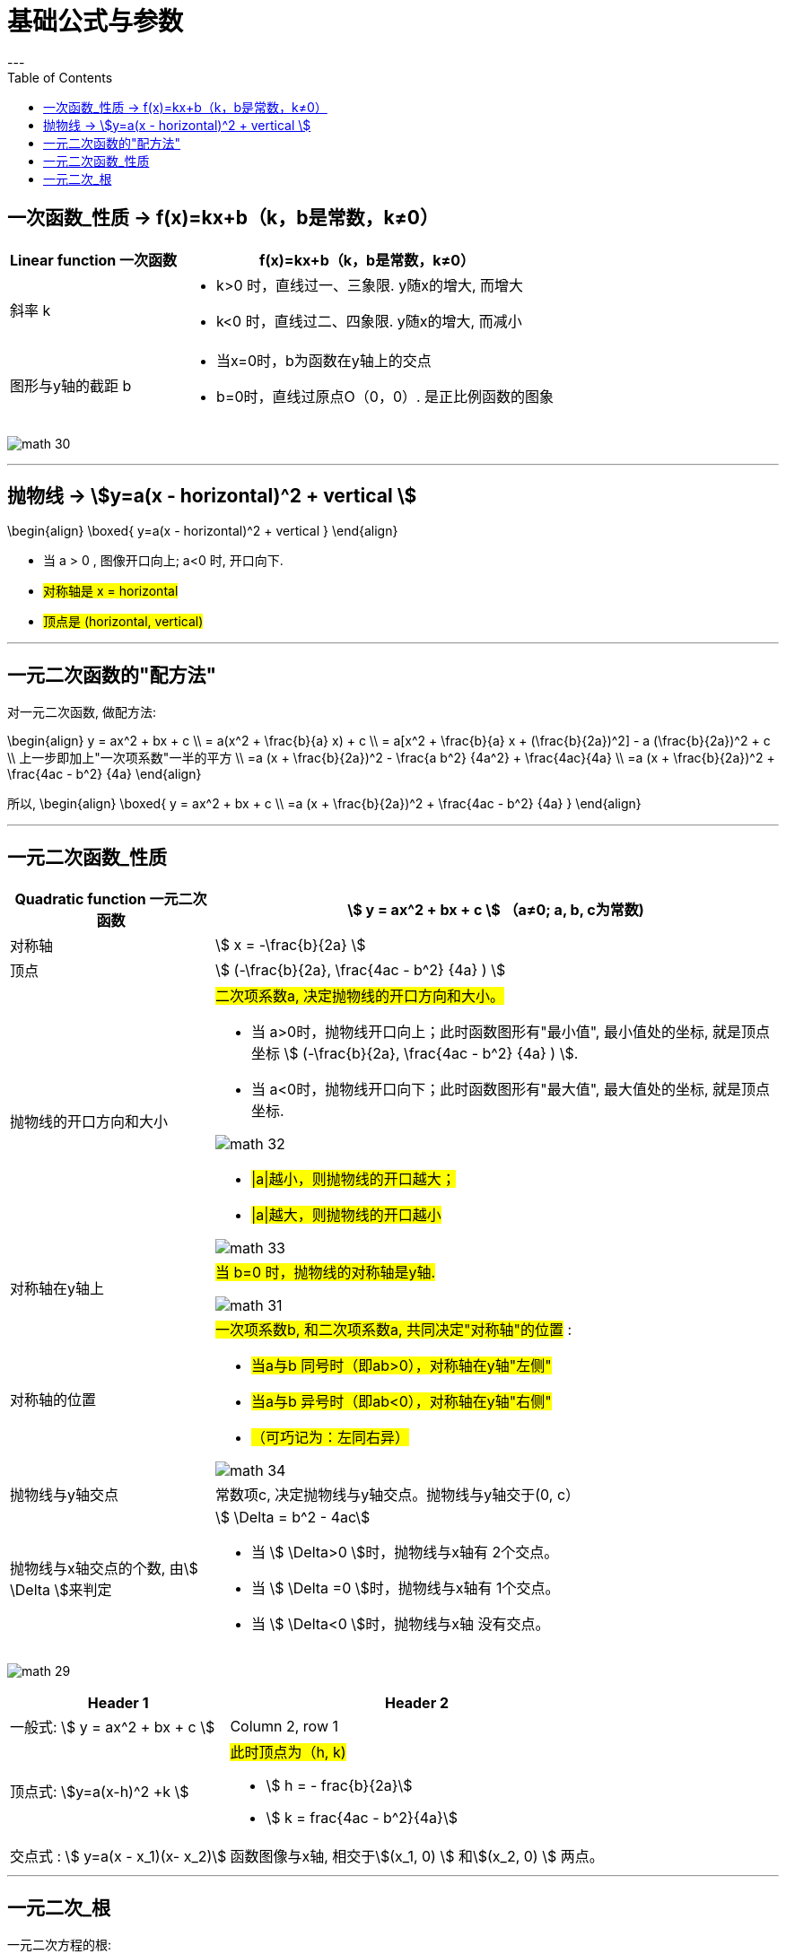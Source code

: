 
= 基础公式与参数
:toc:
---


== 一次函数_性质 -> f(x)=kx+b（k，b是常数，k≠0）

[options="autowidth" cols="1a,1a"]
|===
|Linear function 一次函数|  f(x)=kx+b（k，b是常数，k≠0）

|斜率 k
|
- k>0 时，直线过一、三象限. y随x的增大, 而增大
- k<0 时，直线过二、四象限. y随x的增大, 而减小


|图形与y轴的截距 b
|
- 当x=0时，b为函数在y轴上的交点
- b=0时，直线过原点O（0，0）. 是正比例函数的图象
|===

image:img_math/math_30.png[]



---


== 抛物线 -> stem:[y=a(x - horizontal)^2 + vertical ]

//tag::抛物线_性质[]

\begin{align}
\boxed{
 y=a(x - horizontal)^2 + vertical
}
\end{align}

- 当 a > 0 , 图像开口向上; a<0 时, 开口向下.
- #对称轴是 x = horizontal#
- #顶点是 (horizontal, vertical)#

//end::抛物线_性质[]

---

== 一元二次函数的"配方法"

//tag::一元二次_配方法[]

对一元二次函数, 做配方法:

\begin{align}
y = ax^2 + bx + c \\
= a(x^2 + \frac{b}{a} x) + c \\
= a[x^2 + \frac{b}{a} x + (\frac{b}{2a})^2] - a (\frac{b}{2a})^2 + c \\
上一步即加上"一次项系数"一半的平方 \\
=a (x + \frac{b}{2a})^2 - \frac{a b^2} {4a^2} + \frac{4ac}{4a} \\
=a (x + \frac{b}{2a})^2 + \frac{4ac - b^2} {4a}
\end{align}

所以,
\begin{align}
\boxed{
    y = ax^2 + bx + c \\
    =a (x + \frac{b}{2a})^2 + \frac{4ac - b^2} {4a}
}
\end{align}

//end::一元二次_配方法[]

---

== 一元二次函数_性质

//tag::一元二次_性质[]

[cols="1a,1a" options="autowidth"]
|===
|Quadratic function 一元二次函数|stem:[ y = ax^2 + bx + c ] （a≠0; a, b, c为常数)

|对称轴
|stem:[ x = -\frac{b}{2a} ]

|顶点
|stem:[ (-\frac{b}{2a},  \frac{4ac - b^2} {4a} ) ]

|抛物线的开口方向和大小
|#二次项系数a, 决定抛物线的开口方向和大小。#

- 当 a>0时，抛物线开口向上；此时函数图形有"最小值", 最小值处的坐标, 就是顶点坐标 stem:[ (-\frac{b}{2a},  \frac{4ac - b^2} {4a} ) ].
- 当 a<0时，抛物线开口向下；此时函数图形有"最大值", 最大值处的坐标, 就是顶点坐标.

image:img_math/math_32.png[]

- #\|a\|越小，则抛物线的开口越大；#
- #\|a\|越大，则抛物线的开口越小#

image:img_math/math_33.png[]

|对称轴在y轴上
|#当 b=0 时，抛物线的对称轴是y轴.#

image:img_math/math_31.png[]

|对称轴的位置
|#一次项系数b, 和二次项系数a, 共同决定"对称轴"的位置# :

- #当a与b 同号时（即ab>0），对称轴在y轴"左侧"#
- #当a与b 异号时（即ab<0），对称轴在y轴"右侧"#
- #（可巧记为：左同右异）#

image:img_math/math_34.png[]

|抛物线与y轴交点
|常数项c, 决定抛物线与y轴交点。抛物线与y轴交于(0, c）

|抛物线与x轴交点的个数, 由stem:[ \Delta ]来判定
|stem:[ \Delta = b^2 - 4ac]

- 当 stem:[ \Delta>0 ]时，抛物线与x轴有 2个交点。
- 当 stem:[ \Delta =0 ]时，抛物线与x轴有 1个交点。
- 当 stem:[ \Delta<0 ]时，抛物线与x轴 没有交点。

|===

image:img_math/math_29.png[]


[options="autowidth" cols="1a,1a"]
|===
|Header 1 |Header 2

|一般式:  stem:[ y = ax^2 + bx + c ]
|Column 2, row 1

|顶点式: stem:[y=a(x-h)^2 +k ]
|#此时顶点为（h, k)#

- stem:[ h = -
frac{b}{2a}]
- stem:[ k =
frac{4ac - b^2}{4a}]

|交点式 : stem:[ y=a(x - x_1)(x- x_2)]
|函数图像与x轴, 相交于stem:[(x_1, 0) ] 和stem:[(x_2, 0) ]  两点。
|===

//end::一元二次_性质[]

---


== 一元二次_根

一元二次方程的根:

判别式 stem:[ \Delta] 能决定"根"是怎样的.

\begin{align}
\boxed{\Delta = b^2-4ac}
\end{align}



[options="autowidth"]
|===
|stem:[ \Delta = b^2-4ac ] |方程 stem:[ax^2+bx+c=0 \quad (a ≠ 0)] 根的情况

|stem:[ \Delta>0 ]
|有两个不等的实数根 : +
stem:[ x_1 = \frac{-b+\sqrt{b^2-4ac}}{2a}] +
stem:[ x_2= \frac{-b-\sqrt{b^2-4ac}}{2a} ]

|stem:[ \Delta=0 ]
|有两个相等的实数根 : +
stem:[ x_1= x_2 = -\frac{b}{2a} ]

|stem:[ \Delta<0 ]
|无实数根

|===












